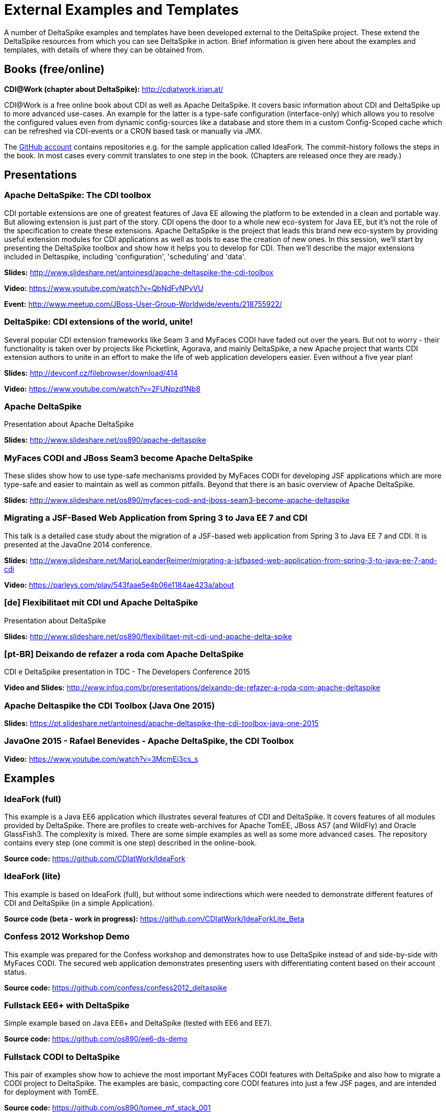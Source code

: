 = External Examples and Templates

:Notice: Licensed to the Apache Software Foundation (ASF) under one or more contributor license agreements. See the NOTICE file distributed with this work for additional information regarding copyright ownership. The ASF licenses this file to you under the Apache License, Version 2.0 (the "License"); you may not use this file except in compliance with the License. You may obtain a copy of the License at. http://www.apache.org/licenses/LICENSE-2.0 . Unless required by applicable law or agreed to in writing, software distributed under the License is distributed on an "AS IS" BASIS, WITHOUT WARRANTIES OR  CONDITIONS OF ANY KIND, either express or implied. See the License for the specific language governing permissions and limitations under the License.

A number of DeltaSpike examples and templates have been developed external to the DeltaSpike project. These extend the DeltaSpike resources from which you can see DeltaSpike in action. Brief information is given here about the examples and templates, with details of where they can be obtained from.

== Books (free/online)

**CDI@Work (chapter about DeltaSpike):** http://cdiatwork.irian.at/

CDI@Work is a free online book about CDI as well as Apache DeltaSpike.
It covers basic information about CDI and DeltaSpike up to more advanced use-cases.
An example for the latter is a type-safe configuration (interface-only)
which allows you to resolve the configured values even from dynamic config-sources like a database and
store them in a custom Config-Scoped cache which can be refreshed via CDI-events or a CRON based task or manually via JMX.

The https://github.com/CDIatWork/[GitHub account] contains repositories e.g. for the sample application called IdeaFork.
The commit-history follows the steps in the book. In most cases every commit translates to one step in the book.
(Chapters are released once they are ready.)

== Presentations

=== Apache DeltaSpike: The CDI toolbox
CDI portable extensions are one of greatest features of Java EE allowing the platform to be extended in a clean and portable way. But allowing extension is just part of the story. CDI opens the door to a whole new eco-system for Java EE, but it’s not the role of the specification to create these extensions. 
Apache DeltaSpike is the project that leads this brand new eco-system by providing useful extension modules for CDI applications as well as tools to ease the creation of new ones.
In this session, we’ll start by presenting the DeltaSpike toolbox and show how it helps you to develop for CDI. Then we’ll describe the major extensions included in Deltaspike, including  'configuration', 'scheduling' and 'data'.


**Slides:** http://www.slideshare.net/antoinesd/apache-deltaspike-the-cdi-toolbox

**Video:** https://www.youtube.com/watch?v=QbNdFvNPvVU

**Event:** http://www.meetup.com/JBoss-User-Group-Worldwide/events/218755922/

=== DeltaSpike: CDI extensions of the world, unite!
Several popular CDI extension frameworks like Seam 3 and MyFaces CODI have faded out over the years. But not to worry - their functionality is taken over by projects like Picketlink, Agorava, and mainly DeltaSpike, a new Apache project that wants CDI extension authors to unite in an effort to make the life of web application developers easier. Even without a five year plan! 

**Slides:** http://devconf.cz/filebrowser/download/414

**Video:** https://www.youtube.com/watch?v=2FUNpzd1Nb8

=== Apache DeltaSpike
Presentation about Apache DeltaSpike

**Slides:** http://www.slideshare.net/os890/apache-deltaspike

=== MyFaces CODI and JBoss Seam3 become Apache DeltaSpike
These slides show how to use type-safe mechanisms provided by MyFaces CODI for developing JSF applications which are more type-safe and easier to maintain as well as common pitfalls. Beyond that there is an basic overview of Apache DeltaSpike.

**Slides:** http://www.slideshare.net/os890/myfaces-codi-and-jboss-seam3-become-apache-deltaspike

=== Migrating a JSF-Based Web Application from Spring 3 to Java EE 7 and CDI
This talk is a detailed case study about the migration of a JSF-based web application from Spring 3 to Java EE 7 and CDI. It is presented at the JavaOne 2014 conference. 

**Slides:** http://www.slideshare.net/MarioLeanderReimer/migrating-a-jsfbased-web-application-from-spring-3-to-java-ee-7-and-cdi

**Video:** https://parleys.com/play/543faae5e4b06e1184ae423a/about

=== [de] Flexibilitaet mit CDI und Apache DeltaSpike
Presentation about DeltaSpike

**Slides:** http://www.slideshare.net/os890/flexibilitaet-mit-cdi-und-apache-delta-spike

=== [pt-BR] Deixando de refazer a roda com Apache DeltaSpike
CDI e DeltaSpike presentation in TDC - The Developers Conference 2015

**Video and Slides:** http://www.infoq.com/br/presentations/deixando-de-refazer-a-roda-com-apache-deltaspike

=== Apache Deltaspike the CDI Toolbox (Java One 2015)

**Slides:** https://pt.slideshare.net/antoinesd/apache-deltaspike-the-cdi-toolbox-java-one-2015

=== JavaOne 2015 - Rafael Benevides - Apache DeltaSpike, the CDI Toolbox

**Video:** https://www.youtube.com/watch?v=3McmEi3cs_s

== Examples

=== IdeaFork (full)
This example is a Java EE6 application which illustrates several features of CDI and DeltaSpike.
It covers features of all modules provided by DeltaSpike.
There are profiles to create web-archives for Apache TomEE, JBoss AS7 (and WildFly) and Oracle GlassFish3.
The complexity is mixed. There are some simple examples as well as some more advanced cases.
The repository contains every step (one commit is one step) described in the online-book.

**Source code:** https://github.com/CDIatWork/IdeaFork

=== IdeaFork (lite)
This example is based on IdeaFork (full),
but without some indirections which were needed to demonstrate different features of CDI and DeltaSpike (in a simple Application).

**Source code (beta - work in progress):** https://github.com/CDIatWork/IdeaForkLite_Beta


=== Confess 2012 Workshop Demo
This example was prepared for the Confess workshop and demonstrates how to use DeltaSpike instead of and side-by-side with MyFaces CODI. The secured web application demonstrates presenting users with differentiating content based on their account status.

**Source code:** https://github.com/confess/confess2012_deltaspike

=== Fullstack EE6+ with DeltaSpike
Simple example based on Java EE6+ and DeltaSpike (tested with EE6 and EE7).

**Source code:** https://github.com/os890/ee6-ds-demo

=== Fullstack CODI to DeltaSpike
This pair of examples show how to achieve the most important MyFaces CODI features with DeltaSpike and also how to migrate a CODI project to DeltaSpike. The examples are basic, compacting core CODI features into just a few JSF pages, and are intended for deployment with TomEE. 

**Source code:** https://github.com/os890/tomee_mf_stack_001

* CODI version in master branch
* Migrated DeltaSpike version in codi2ds branch

=== JBoss Quickstarts 
The JBoss quickstarts are small working examples that demonstrate recommended practices for specific Java EE technology use cases. A subset of these quickstarts are dedicated to demonstrating DeltaSpike, including custom authorization restrictions using annotations, constructing and modifying beans, extending the influence of CDI using BeanManager, and deactivating DeltaSpike features.

**Source code:** https://github.com/jboss-developer/jboss-wfk-quickstarts

=== DeltaSpike Examples
A collection of example applications demonstrating the features of the DeltaSpike project.

**Source code:** https://github.com/rsmeral/deltaspike-examples

=== [pt-BR] DeltaSpike microblog example
Application that shows a microblog using DeltaSpike

**Source code:** https://github.com/rafabene/demo_deltaspike

=== Why you should consider using Apache DeltaSpike
Blog post demonstrating 5 features of Apache DeltaSpike

**Blog post:** http://www.thedevpiece.com/why-you-should-consider-using-apache-deltaspike/

=== [pt-BR] Rest Application with DeltaSpike Data
Simple example based on MicroProfile(OpenApi,Payara-Micro) and DeltaSpike-data

**Source code:** https://github.com/Daniel-Dos/DanielDiasjava-Blog/tree/master/ProjetoDeltaSpike

=== [pt-BR] CRUD-Deltaspike-CDI-Angular
Simple CRUD example based on SparkJava and DeltaSpike-data

**Source code:** https://github.com/SouJava-Rio/soujava-rio-labs/tree/master/microframeworks/spark-samples/CRUD-Deltaspike-CDI-Angular

=== [pt-BR] CRUD-Deltaspike-CDI-Angular
Simple CRUD example based on JavaLin and DeltaSpike-data

**Source code:** https://github.com/Daniel-Dos/DanielDiasjava-Blog/tree/master/Projeto-Cloud/javalin

=== [pt-BR] jax-rs-sample-cdi-deltaspike-data
Simple CRUD example based on jax-rs(resteasy) and DeltaSpike-data for Tomcat

**Source code:** https://github.com/SouJava-Rio/soujava-rio-labs/tree/master/jax-rs-samples/Jax-rs-deltaspike-angular2-4/jax-rs-sample-cdi-deltaspike-data

== Magazines

=== [pt-BR] Brazilian Java Magazine
Apache DeltaSpike: CDI Programável

**Online article:** http://www.devmedia.com.br/apache-deltaspike-cdi-programavel/31982

== Interviews

=== [pt-BR] InfoQ Brazil
Apache DeltaSpike, a API de extensions do CDI

**Online interview:** http://www.infoq.com/br/interviews/entrevista-rafael-benevides-delta-spike

=== [pt-BR] InfoQ Brazil
O que é DeltaSpike?

**Online interview:** https://www.youtube.com/watch?v=jtCuxfPxDE8

== Templates
=== Java SE + CDI + DS
**Source code:** https://github.com/os890/javase-cdi-ds-project-template

=== JSF + CDI + DS (Servlet-Container)
**Source code:** https://github.com/os890/javaweb-cdi-ds-project-template
 
=== EJB + CDI + DS (Module)
**Source code:** https://github.com/os890/javaee_cdi_ejb_ds_project_template

=== JSF + EJB + CDI + DS (EE-Server)
**Source code:** https://github.com/os890/javaee_jsf_cdi_ejb_ds_project_template

=== JSF + JPA + CDI + DS-Data (diff. EE-Server-Profiles)
**Source code:** https://github.com/os890/javaee_jsf_cdi_jpa_data_ds_project_template

=== JSF + JPA + CDI + DS-Data (Apache TomEE)
**Source code:** https://github.com/os890/ds-data-project-template

=== JSF + CDI + DS (Apache TomEE)
**Source code:** https://github.com/os890/tomee-ds-project-template

== Add-ons

=== lbitonti@github
This GitHub account contains e.g. a DBUnit Add-on for the Test-Control-Module of DeltaSpike.

**Source code:** https://github.com/lbitonti/deltaspike-dbunit

=== os890@github
This GitHub account contains several DeltaSpike Add-ons e.g. to integrate CDI with other frameworks.

**Source code:** https://github.com/os890/

=== rmannibucau@github
This GitHub account contains several DeltaSpike Add-ons e.g. an integration with the TomEE PasswordCipher API.

**Source code:** https://github.com/rmannibucau/

